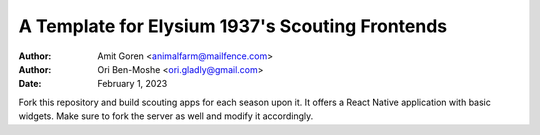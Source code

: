 ================================================
A Template for Elysium 1937's Scouting Frontends
================================================

:Author: Amit Goren <animalfarm@mailfence.com>
:Author: Ori Ben-Moshe <ori.gladly@gmail.com>
:Date: February 1, 2023

Fork this repository and build scouting apps for each season upon it. It offers
a React Native application with basic widgets. Make sure to fork the server as
well and modify it accordingly.
